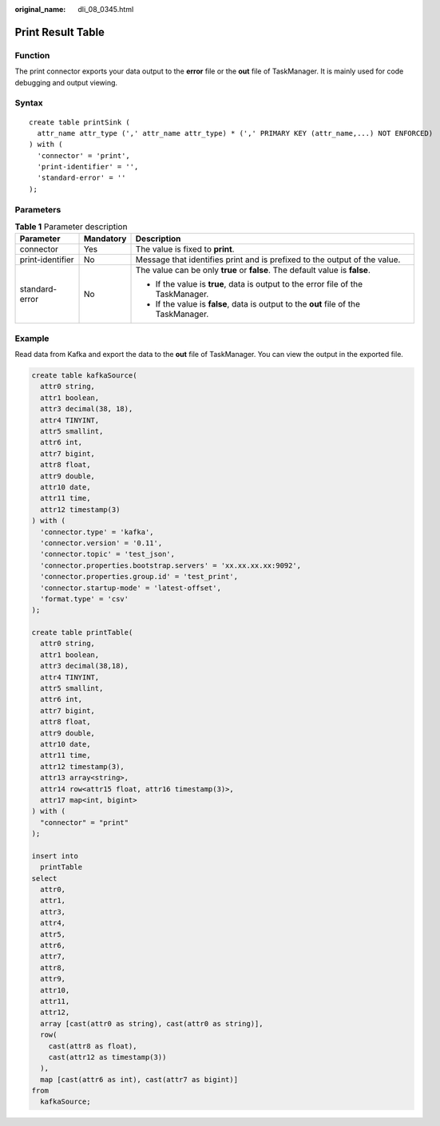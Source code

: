 :original_name: dli_08_0345.html

.. _dli_08_0345:

Print Result Table
==================

Function
--------

The print connector exports your data output to the **error** file or the **out** file of TaskManager. It is mainly used for code debugging and output viewing.

Syntax
------

::

   create table printSink (
     attr_name attr_type (',' attr_name attr_type) * (',' PRIMARY KEY (attr_name,...) NOT ENFORCED)
   ) with (
     'connector' = 'print',
     'print-identifier' = '',
     'standard-error' = ''
   );

Parameters
----------

.. table:: **Table 1** Parameter description

   +-----------------------+-----------------------+--------------------------------------------------------------------------------------+
   | Parameter             | Mandatory             | Description                                                                          |
   +=======================+=======================+======================================================================================+
   | connector             | Yes                   | The value is fixed to **print**.                                                     |
   +-----------------------+-----------------------+--------------------------------------------------------------------------------------+
   | print-identifier      | No                    | Message that identifies print and is prefixed to the output of the value.            |
   +-----------------------+-----------------------+--------------------------------------------------------------------------------------+
   | standard-error        | No                    | The value can be only **true** or **false**. The default value is **false**.         |
   |                       |                       |                                                                                      |
   |                       |                       | -  If the value is **true**, data is output to the error file of the TaskManager.    |
   |                       |                       | -  If the value is **false**, data is output to the **out** file of the TaskManager. |
   +-----------------------+-----------------------+--------------------------------------------------------------------------------------+

Example
-------

Read data from Kafka and export the data to the **out** file of TaskManager. You can view the output in the exported file.

.. code-block::

   create table kafkaSource(
     attr0 string,
     attr1 boolean,
     attr3 decimal(38, 18),
     attr4 TINYINT,
     attr5 smallint,
     attr6 int,
     attr7 bigint,
     attr8 float,
     attr9 double,
     attr10 date,
     attr11 time,
     attr12 timestamp(3)
   ) with (
     'connector.type' = 'kafka',
     'connector.version' = '0.11',
     'connector.topic' = 'test_json',
     'connector.properties.bootstrap.servers' = 'xx.xx.xx.xx:9092',
     'connector.properties.group.id' = 'test_print',
     'connector.startup-mode' = 'latest-offset',
     'format.type' = 'csv'
   );

   create table printTable(
     attr0 string,
     attr1 boolean,
     attr3 decimal(38,18),
     attr4 TINYINT,
     attr5 smallint,
     attr6 int,
     attr7 bigint,
     attr8 float,
     attr9 double,
     attr10 date,
     attr11 time,
     attr12 timestamp(3),
     attr13 array<string>,
     attr14 row<attr15 float, attr16 timestamp(3)>,
     attr17 map<int, bigint>
   ) with (
     "connector" = "print"
   );

   insert into
     printTable
   select
     attr0,
     attr1,
     attr3,
     attr4,
     attr5,
     attr6,
     attr7,
     attr8,
     attr9,
     attr10,
     attr11,
     attr12,
     array [cast(attr0 as string), cast(attr0 as string)],
     row(
       cast(attr8 as float),
       cast(attr12 as timestamp(3))
     ),
     map [cast(attr6 as int), cast(attr7 as bigint)]
   from
     kafkaSource;

